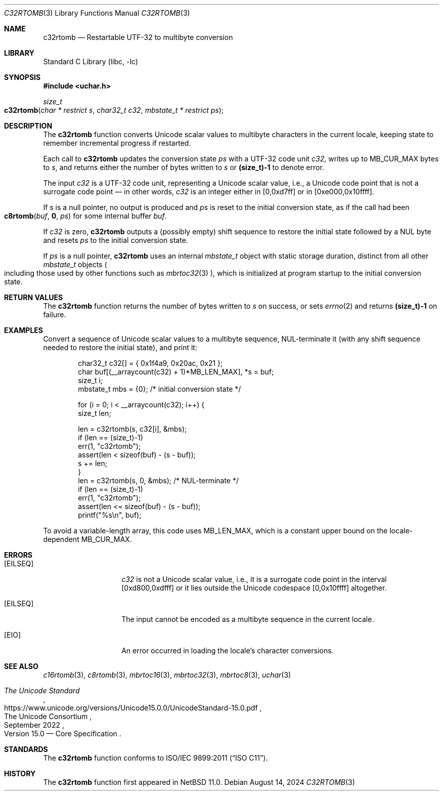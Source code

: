.\"	$NetBSD: c32rtomb.3,v 1.11.2.2 2024/10/14 17:20:17 martin Exp $
.\"
.\" Copyright (c) 2024 The NetBSD Foundation, Inc.
.\" All rights reserved.
.\"
.\" Redistribution and use in source and binary forms, with or without
.\" modification, are permitted provided that the following conditions
.\" are met:
.\" 1. Redistributions of source code must retain the above copyright
.\"    notice, this list of conditions and the following disclaimer.
.\" 2. Redistributions in binary form must reproduce the above copyright
.\"    notice, this list of conditions and the following disclaimer in the
.\"    documentation and/or other materials provided with the distribution.
.\"
.\" THIS SOFTWARE IS PROVIDED BY THE NETBSD FOUNDATION, INC. AND CONTRIBUTORS
.\" ``AS IS'' AND ANY EXPRESS OR IMPLIED WARRANTIES, INCLUDING, BUT NOT LIMITED
.\" TO, THE IMPLIED WARRANTIES OF MERCHANTABILITY AND FITNESS FOR A PARTICULAR
.\" PURPOSE ARE DISCLAIMED.  IN NO EVENT SHALL THE FOUNDATION OR CONTRIBUTORS
.\" BE LIABLE FOR ANY DIRECT, INDIRECT, INCIDENTAL, SPECIAL, EXEMPLARY, OR
.\" CONSEQUENTIAL DAMAGES (INCLUDING, BUT NOT LIMITED TO, PROCUREMENT OF
.\" SUBSTITUTE GOODS OR SERVICES; LOSS OF USE, DATA, OR PROFITS; OR BUSINESS
.\" INTERRUPTION) HOWEVER CAUSED AND ON ANY THEORY OF LIABILITY, WHETHER IN
.\" CONTRACT, STRICT LIABILITY, OR TORT (INCLUDING NEGLIGENCE OR OTHERWISE)
.\" ARISING IN ANY WAY OUT OF THE USE OF THIS SOFTWARE, EVEN IF ADVISED OF THE
.\" POSSIBILITY OF SUCH DAMAGE.
.\"
.Dd August 14, 2024
.Dt C32RTOMB 3
.Os
.\"""""""""""""""""""""""""""""""""""""""""""""""""""""""""""""""""""""""""""""
.Sh NAME
.Nm c32rtomb
.Nd Restartable UTF-32 to multibyte conversion
.\"""""""""""""""""""""""""""""""""""""""""""""""""""""""""""""""""""""""""""""
.Sh LIBRARY
.Lb libc
.\"""""""""""""""""""""""""""""""""""""""""""""""""""""""""""""""""""""""""""""
.Sh SYNOPSIS
.
.In uchar.h
.
.Ft size_t
.Fo c32rtomb
.Fa "char * restrict s"
.Fa "char32_t c32"
.Fa "mbstate_t * restrict ps"
.Fc
.\"""""""""""""""""""""""""""""""""""""""""""""""""""""""""""""""""""""""""""""
.Sh DESCRIPTION
The
.Nm
function converts Unicode scalar values to multibyte characters in the
current locale, keeping state to remember incremental progress if
restarted.
.Pp
Each call to
.Nm
updates the conversion state
.Fa ps
with a UTF-32 code unit
.Fa c32 ,
writes up to
.Dv MB_CUR_MAX
bytes to
.Fa s ,
and returns either the number of bytes written to
.Fa s
or
.Li (size_t)-1
to denote error.
.Pp
The input
.Fa c32
is a UTF-32 code unit, representing a Unicode scalar value, i.e., a
Unicode code point that is not a surrogate code point \(em in other
words,
.Fa c32
is an integer either in [0,0xd7ff] or in [0xe000,0x10ffff].
.Pp
If
.Fa s
is a null pointer,
no output is produced and
.Fa ps
is reset to the initial conversion state, as if the call had been
.Fo c8rtomb
.Va buf ,
.Li 0 ,
.Fa ps
.Fc
for some internal buffer
.Va buf .
.Pp
If
.Fa c32
is zero,
.Nm
outputs a (possibly empty) shift sequence to restore the initial state
followed by a NUL byte and resets
.Fa ps
to the initial conversion state.
.Pp
If
.Fa ps
is a null pointer,
.Nm
uses an internal
.Vt mbstate_t
object with static storage duration, distinct from all other
.Vt mbstate_t
objects
.Po
including those used by other functions such as
.Xr mbrtoc32 3
.Pc ,
which is initialized at program startup to the initial conversion
state.
.\"""""""""""""""""""""""""""""""""""""""""""""""""""""""""""""""""""""""""""""
.Sh RETURN VALUES
The
.Nm
function returns the number of bytes written to
.Fa s
on success, or sets
.Xr errno 2
and returns
.Li "(size_t)-1"
on failure.
.\"""""""""""""""""""""""""""""""""""""""""""""""""""""""""""""""""""""""""""""
.Sh EXAMPLES
Convert a sequence of Unicode scalar values to a multibyte sequence,
NUL-terminate it (with any shift sequence needed to restore the initial
state), and print it:
.Bd -literal -offset indent
char32_t c32[] = { 0x1f4a9, 0x20ac, 0x21 };
char buf[(__arraycount(c32) + 1)*MB_LEN_MAX], *s = buf;
size_t i;
mbstate_t mbs = {0};    /* initial conversion state */

for (i = 0; i < __arraycount(c32); i++) {
        size_t len;

        len = c32rtomb(s, c32[i], &mbs);
        if (len == (size_t)-1)
                err(1, "c32rtomb");
        assert(len < sizeof(buf) - (s - buf));
        s += len;
}
len = c32rtomb(s, 0, &mbs);             /* NUL-terminate */
if (len == (size_t)-1)
        err(1, "c32rtomb");
assert(len <= sizeof(buf) - (s - buf));
printf("%s\en", buf);
.Ed
.Pp
To avoid a variable-length array, this code uses
.Dv MB_LEN_MAX ,
which is a constant upper bound on the locale-dependent
.Dv MB_CUR_MAX .
.\"""""""""""""""""""""""""""""""""""""""""""""""""""""""""""""""""""""""""""""
.Sh ERRORS
.Bl -tag -width Bq
.It Bq Er EILSEQ
.Fa c32
is not a Unicode scalar value, i.e., it is a surrogate code point in
the interval [0xd800,0xdfff] or it lies outside the Unicode codespace
[0,0x10ffff] altogether.
.It Bq Er EILSEQ
The input cannot be encoded as a multibyte sequence in the current
locale.
.It Bq Er EIO
An error occurred in loading the locale's character conversions.
.El
.\"""""""""""""""""""""""""""""""""""""""""""""""""""""""""""""""""""""""""""""
.Sh SEE ALSO
.Xr c16rtomb 3 ,
.Xr c8rtomb 3 ,
.Xr mbrtoc16 3 ,
.Xr mbrtoc32 3 ,
.Xr mbrtoc8 3 ,
.Xr uchar 3
.Rs
.%B The Unicode Standard
.%O Version 15.0 \(em Core Specification
.%Q The Unicode Consortium
.%D September 2022
.%U https://www.unicode.org/versions/Unicode15.0.0/UnicodeStandard-15.0.pdf
.Re
.\"""""""""""""""""""""""""""""""""""""""""""""""""""""""""""""""""""""""""""""
.Sh STANDARDS
The
.Nm
function conforms to
.St -isoC-2011 .
.\"""""""""""""""""""""""""""""""""""""""""""""""""""""""""""""""""""""""""""""
.Sh HISTORY
The
.Nm
function first appeared in
.Nx 11.0 .
